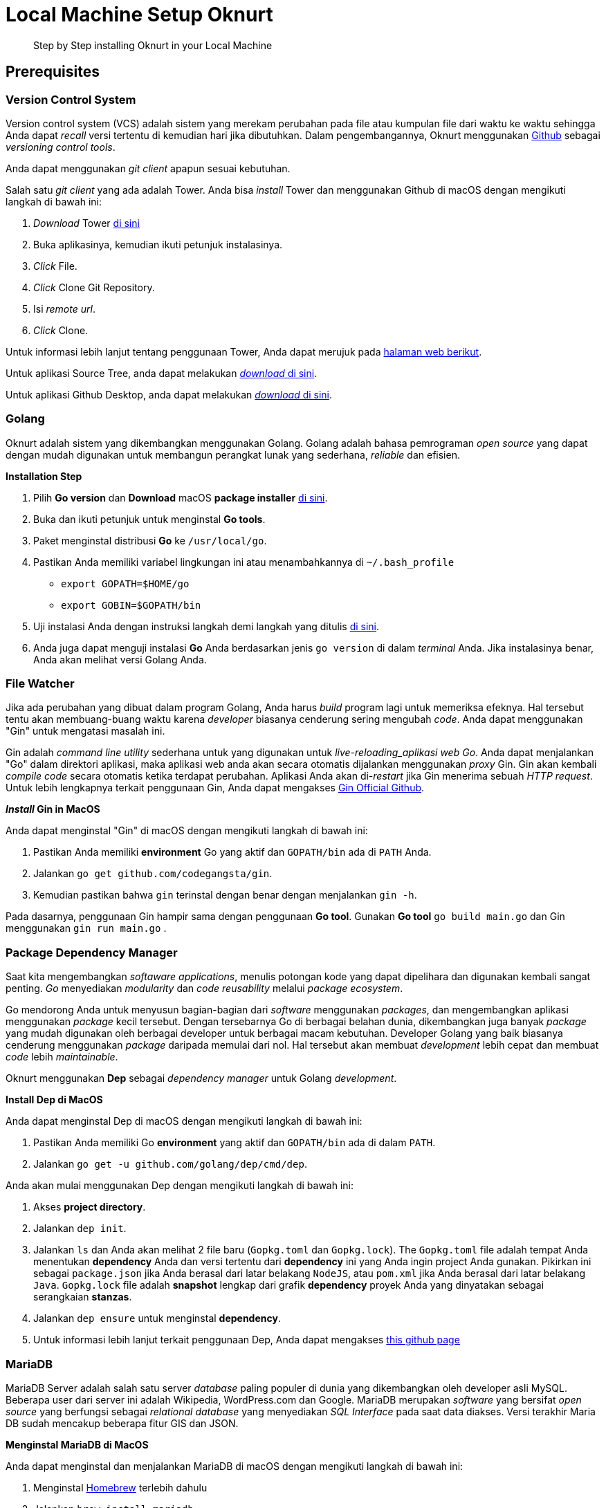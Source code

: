 = Local Machine Setup Oknurt

____
Step by Step installing Oknurt in your Local Machine
____

== Prerequisites

=== Version Control System
Version control system (VCS) adalah sistem yang merekam perubahan pada file atau kumpulan file dari waktu ke waktu sehingga Anda dapat _recall_ versi tertentu di kemudian hari jika dibutuhkan. Dalam pengembangannya, Oknurt menggunakan https://github.com/[Github] sebagai _versioning control tools_.

Anda dapat menggunakan _git client_ apapun sesuai kebutuhan.

Salah satu _git client_ yang ada adalah Tower. Anda bisa _install_ Tower dan menggunakan Github di macOS dengan mengikuti langkah di bawah ini:

1. _Download_ Tower https://www.git-tower.com/mac[di sini]
2. Buka aplikasinya, kemudian ikuti petunjuk instalasinya.
3. _Click_ File.
4. _Click_ Clone Git Repository.
5. Isi _remote url_.
6. _Click_ Clone.

Untuk informasi lebih lanjut tentang penggunaan Tower, Anda dapat merujuk pada https://www.git-tower.com/learn/[halaman web berikut].

Untuk aplikasi Source Tree, anda dapat melakukan https://www.sourcetreeapp.com/[_download_ di sini].

Untuk aplikasi Github Desktop, anda dapat melakukan https://desktop.github.com/[_download_ di sini].

=== Golang
Oknurt adalah sistem yang dikembangkan menggunakan Golang. Golang adalah bahasa pemrograman _open source_ yang dapat dengan mudah digunakan untuk membangun perangkat lunak yang sederhana, _reliable_ dan efisien.

**Installation Step**

1. Pilih *Go version* dan *Download* macOS *package installer* https://golang.org/dl/[di sini].
2. Buka dan ikuti petunjuk untuk menginstal *Go tools*.
3. Paket menginstal distribusi *Go* ke `/usr/local/go`.
4. Pastikan Anda memiliki variabel lingkungan ini atau menambahkannya di `~/.bash_profile`

- `export GOPATH=$HOME/go`
- `export GOBIN=$GOPATH/bin`
5. Uji instalasi Anda dengan instruksi langkah demi langkah yang ditulis https://golang.org/doc/install#testing[di sini].
6. Anda juga dapat menguji instalasi *Go* Anda berdasarkan jenis `go version` di dalam _terminal_ Anda. Jika instalasinya benar, Anda akan melihat versi Golang Anda.

=== File Watcher

Jika ada perubahan yang dibuat dalam program Golang, Anda harus _build_ program lagi untuk memeriksa efeknya. Hal tersebut tentu akan membuang-buang waktu karena _developer_ biasanya cenderung sering mengubah _code_. Anda dapat menggunakan "Gin" untuk mengatasi masalah ini.

Gin adalah _command line utility_ sederhana untuk yang digunakan untuk _live-reloading_aplikasi web Go_. Anda dapat menjalankan "Go" dalam direktori aplikasi, maka aplikasi web anda akan secara otomatis dijalankan menggunakan _proxy_ Gin. Gin akan kembali _compile code_ secara otomatis ketika terdapat perubahan. Aplikasi Anda akan di-_restart_ jika Gin menerima sebuah _HTTP request_. Untuk lebih lengkapnya terkait penggunaan Gin, Anda dapat mengakses https://github.com/codegangsta/gin[Gin Official Github].

**_Install_ Gin in MacOS**

Anda dapat menginstal "Gin" di macOS dengan mengikuti langkah di bawah ini:

1. Pastikan Anda memiliki *environment* Go yang aktif dan `GOPATH/bin` ada di `PATH` Anda.
2. Jalankan `go get github.com/codegangsta/gin`.
3. Kemudian pastikan bahwa `gin` terinstal dengan benar dengan menjalankan `gin -h`.

Pada dasarnya, penggunaan Gin hampir sama dengan penggunaan *Go tool*. Gunakan *Go tool* `go build main.go` dan Gin menggunakan `gin run main.go` .

=== Package Dependency Manager

Saat kita mengembangkan _softaware applications_, menulis potongan kode yang dapat dipelihara dan digunakan kembali sangat penting. _Go_ menyediakan _modularity_ dan _code reusability_ melalui _package ecosystem_.

Go mendorong Anda untuk menyusun bagian-bagian dari _software_ menggunakan _packages_, dan mengembangkan aplikasi menggunakan _package_ kecil tersebut. Dengan tersebarnya Go di berbagai belahan dunia, dikembangkan juga banyak _package_ yang mudah digunakan oleh berbagai developer untuk berbagai macam kebutuhan. Developer Golang yang baik biasanya cenderung menggunakan _package_ daripada memulai dari nol. Hal tersebut akan membuat _development_ lebih cepat dan membuat _code_ lebih _maintainable_.

Oknurt menggunakan *Dep* sebagai _dependency manager_ untuk Golang _development_.

**Install Dep di MacOS**

Anda dapat menginstal Dep di macOS dengan mengikuti langkah di bawah ini:

1. Pastikan Anda memiliki Go *environment* yang aktif dan `GOPATH/bin` ada di dalam `PATH`.
2. Jalankan `go get -u github.com/golang/dep/cmd/dep`.

Anda akan mulai menggunakan Dep dengan mengikuti langkah di bawah ini:

1. Akses *project directory*.
2. Jalankan `dep init`.
3. Jalankan `ls` dan Anda akan melihat 2 file baru (`Gopkg.toml` dan `Gopkg.lock`). The `Gopkg.toml` file adalah tempat Anda menentukan *dependency* Anda dan versi tertentu dari *dependency* ini yang Anda ingin project Anda gunakan. Pikirkan ini sebagai `package.json` jika Anda berasal dari latar belakang `NodeJS`, atau `pom.xml` jika Anda berasal dari latar belakang `Java`. `Gopkg.lock` file adalah *snapshot* lengkap dari grafik *dependency* proyek Anda yang dinyatakan sebagai serangkaian `[[project]]` *stanzas*.
4. Jalankan `dep ensure` untuk menginstal *dependency*.
5. Untuk informasi lebih lanjut terkait penggunaan Dep, Anda dapat mengakses https://gist.github.com/subfuzion/12342599e26f5094e4e2d08e9d4ad50d[this github page]

=== MariaDB

MariaDB Server adalah salah satu server _database_ paling populer di dunia yang dikembangkan oleh developer asli MySQL. Beberapa user dari server ini adalah Wikipedia, WordPress.com dan Google. MariaDB merupakan _software_ yang bersifat _open source_ yang berfungsi sebagai _relational database_  yang menyediakan _SQL Interface_ pada saat data diakses. Versi terakhir Maria DB sudah mencakup beberapa fitur GIS dan JSON.

**Menginstal MariaDB di MacOS**

Anda dapat menginstal dan menjalankan MariaDB di macOS dengan mengikuti langkah di bawah ini:

1. Menginstal https://brew.sh/[Homebrew] terlebih dahulu
2. Jalankan `brew install mariadb`
3. Jalankan `mysql.server start` untuk memulai MariaDB
4. Untuk penggunaan lebih rinci tentang MariaDB, silakan merujuk ke https://mariadb.com/kb/en/library/installing-mariadb-on-macos-using-homebrew[Halaman Resmi]

**Menginstal SQL Client di MacOS**

Anda harus menginstal SQL Clinet di komputer lokal Anda, Anda dapat menggunakan SQL Client apa pun sesuai dengan preferensi Anda.
Salah satu SQL Client adalah Sequel Pro Anda dapat menginstal dan menjalankan Sequel Pro di macOS dengan mengikuti langkah di bawah ini:

1. *Download* https://sequelpro.com/[di sini].
2. Buka unduhan
3. Gunakan *socket connection* dengan nama `localhost`, *username* `root` dan kata sandi kosong (*Default MariaDB configuration*)
4. Klik **Connect**.

=== MongoDB

MongoDB adalah _database document_ dengan _scalability_ dan _flexibility_ yang baik jika digunakan untuk _querying_ dan _indexing_ sesuai kebutuhan. MongoDB menyimpan data dalam bentuk yang mirip dengan dokumen JSON secara fleksibel, sehingga _field_ dari satu dokumen ke dokumen lagi dapat berbeda dan struktur datanya dapat diubah sejalan dengan kebutuhan.

**Menginstal MongoDB di MacOS**

Anda dapat menginstal dan menjalankan MongoDB di macOS dengan mengikuti langkah di bawah ini:

1. Menginstal https://brew.sh/[Homebrew] terlebih dahulu
2. Jalankan `brew install mongodb`
3. Buat "`db`" *directory*. Di sinilah file data Mongo akan hidup. Anda dapat membuat direktori di lokasi default dengan menjalankan `mkdir -p /data/db`
4. Pastikan direktori `/data/db` memiliki izin
5. Jalankan `mongod` untuk memulai MongoDB
6. Untuk penggunaan lebih rinci tentang MariaDB, silakan merujuk ke https://treehouse.github.io/installation-guides/mac/mongo-mac.html[this official page]

**Menginstal NoSQL Client di MacOS**

Setelah instalasi, Anda memerlukan NoSQL Client untuk dengan mudah mengakses dan mengelola data dalam MongoDB.

Anda dapat menginstal dan menjalankan NoSQL Client di macOS dengan mengikuti langkah di bawah ini:

1. *Download* https://github.com/nosqlclient/nosqlclient[di sini]
2. Buka unduhan
3. Buat koneksi dan isi server dengan `localhost:27017` (*Default MongoDB configuration*)
4. Klik **Connect** sekarang.

=== Redis
Redis adalah _open source_ (berlisensi BSD), _in-memory data structure store_, yang digunakan sebagai _database_, _cache_, dan _message broker_. _Open Source_ ini dapat digunakan untuk struktur data seperti _string_, _hashes_, _lists_, _sets_, _sorted sets_ dengan _range queries_, _bitmaps_, _hyperloglogs_, dan _geospatial indexes_ dengan _radius queries_. Redis didukung dengan_built-in replication, Lua scripting, LRU eviction, transactions_ dan _on-disk persistence_ pada level yang berbeda, juga menyediakan _availability_ yang tinggi via Redis Sentinel dan _automatic partitioning_ dengan Redis Cluster.

**Menginstal Redis di MacOS**

Anda dapat menginstal dan menjalankan Redis di macOS dengan mengikuti langkah di bawah ini:

1. Jalankan `wget` `http://download.redis.io/redis-stable.tar.gz[]` untuk *download* Redis
2. Jalankan `tar xvzf redis-stable.tar.gz` untuk *extract* Redis *tar ball*
3. Jalankan `cd redis-stable`
4. Jalankan `make` untuk kompilasi Redis
5. Jalankan `sudo cp src/redis-server /usr/local/bin/` untuk membuat `redis-server` dieksekusi dari mana saja. `redis-server` adalah Redis Server itu sendiri
6. Jalankan `sudo cp src/redis-cli /usr/local/bin/` untuk membuat `redis-cli` dieksekusi dari mana saja. `redis-cli` adalah *command line interface utility* untuk berbicara dengan Redis.

=== RabbitMQ
RabbitMQ adalah _open source software_ yang populer untuk _message broker_. _Message Broker_ bisa dianalogikan sebagai kotak pos, kantor pos, dan tukang pos yang bertugas menerima pesan, mengatur pesan untuk dikirimkan kemana, sekaligus mengirimkannya ke penerima. Selain ringan dan mudah untuk _deploy_, RabbitMQ mendukung AMQP (_Advanced Message Queuing Protocol_), STOMP (_Streaming Text Oriented Messaging Protocol_), MQTT (_Message Queuing Telemetry Transport_) dan _message protocol_ yang lain.

**Menginstal RabbitMQ di MacOS**

Anda dapat menginstal dan menjalankan RabbitMQ di macOS dengan mengikuti langkah di bawah ini:

1. Menginstal https://brew.sh/[Homebrew] terlebih dahulu atau lakukan `brew update` jika sudah menginstall.
2. Jalankan `brew install rabbitmq`
3. RabbitMQ _server_ dan CLI _tools_ akan terinstall di `/usr/local/Cellar/rabbitmq/{version}/sbin/` yang bisa diakses dari `/usr/local/opt/rabbitmq/sbin`. Buat link ke binaries dengan menambahkan `export PATH=$PATH:/usr/local/sbin` pada `PATH` _shell profile_ (`~/.bashrc` untuk bash atau `~/.zshrc` untuk zsh).
4. Jalankan `rabbitmq-server` atau `brew services start rabbitmq` untuk menjalankan pada background.
5. Akses dashboard pada `http://localhost:15672` dengan menggunakan _default username_ dan _password_ `guest` dan `guest`.
6. Untuk penggunaan lebih rinci tentang RabbitMQ, silakan merujuk ke https://www.rabbitmq.com/documentation.html[Halaman Resmi]

== Setup Oknurt

=== Oknurt Services
Jika Anda sudah mengikuti langkah prasyarat, Anda dapat mulai menginstal Oknurt di mesin lokal Anda.
Berikut langkah-langkahnya:

1. Instal <<golang,Golang>>
2. Instal <<version-control-system,Tower>> dan _clone code_ dari _remote url_ https://github.com/sepulsa/oknurt
3. Masukkan _code_ `$GOPATH/src`
4. Instal <<file-watcher,Gin>>
5. Instal <<package-dependency-manager,Dep>>
6. Instal dan _run_ <<mariadb,MariaDB>>
7. Instal dan _run_ <<mongodb,MongoDB>>
8. Instal dan _run_ <<redis,Redis>>
9. Instal dan _run_ <<rabbitmq,RabbitMQ>>
10. _Run_ `dep ensure`
11. _Copy_ file `cfg/example.json` ke `cfg/config.json`
12. Sesuaikan `cfg/config.json` dengan konfigurasi _environment_ Anda sendiri
13. _Run_ `gin run`
14. _Run_ `./oknurt` atau `./oknurt start` untuk menjalankan Oknurt